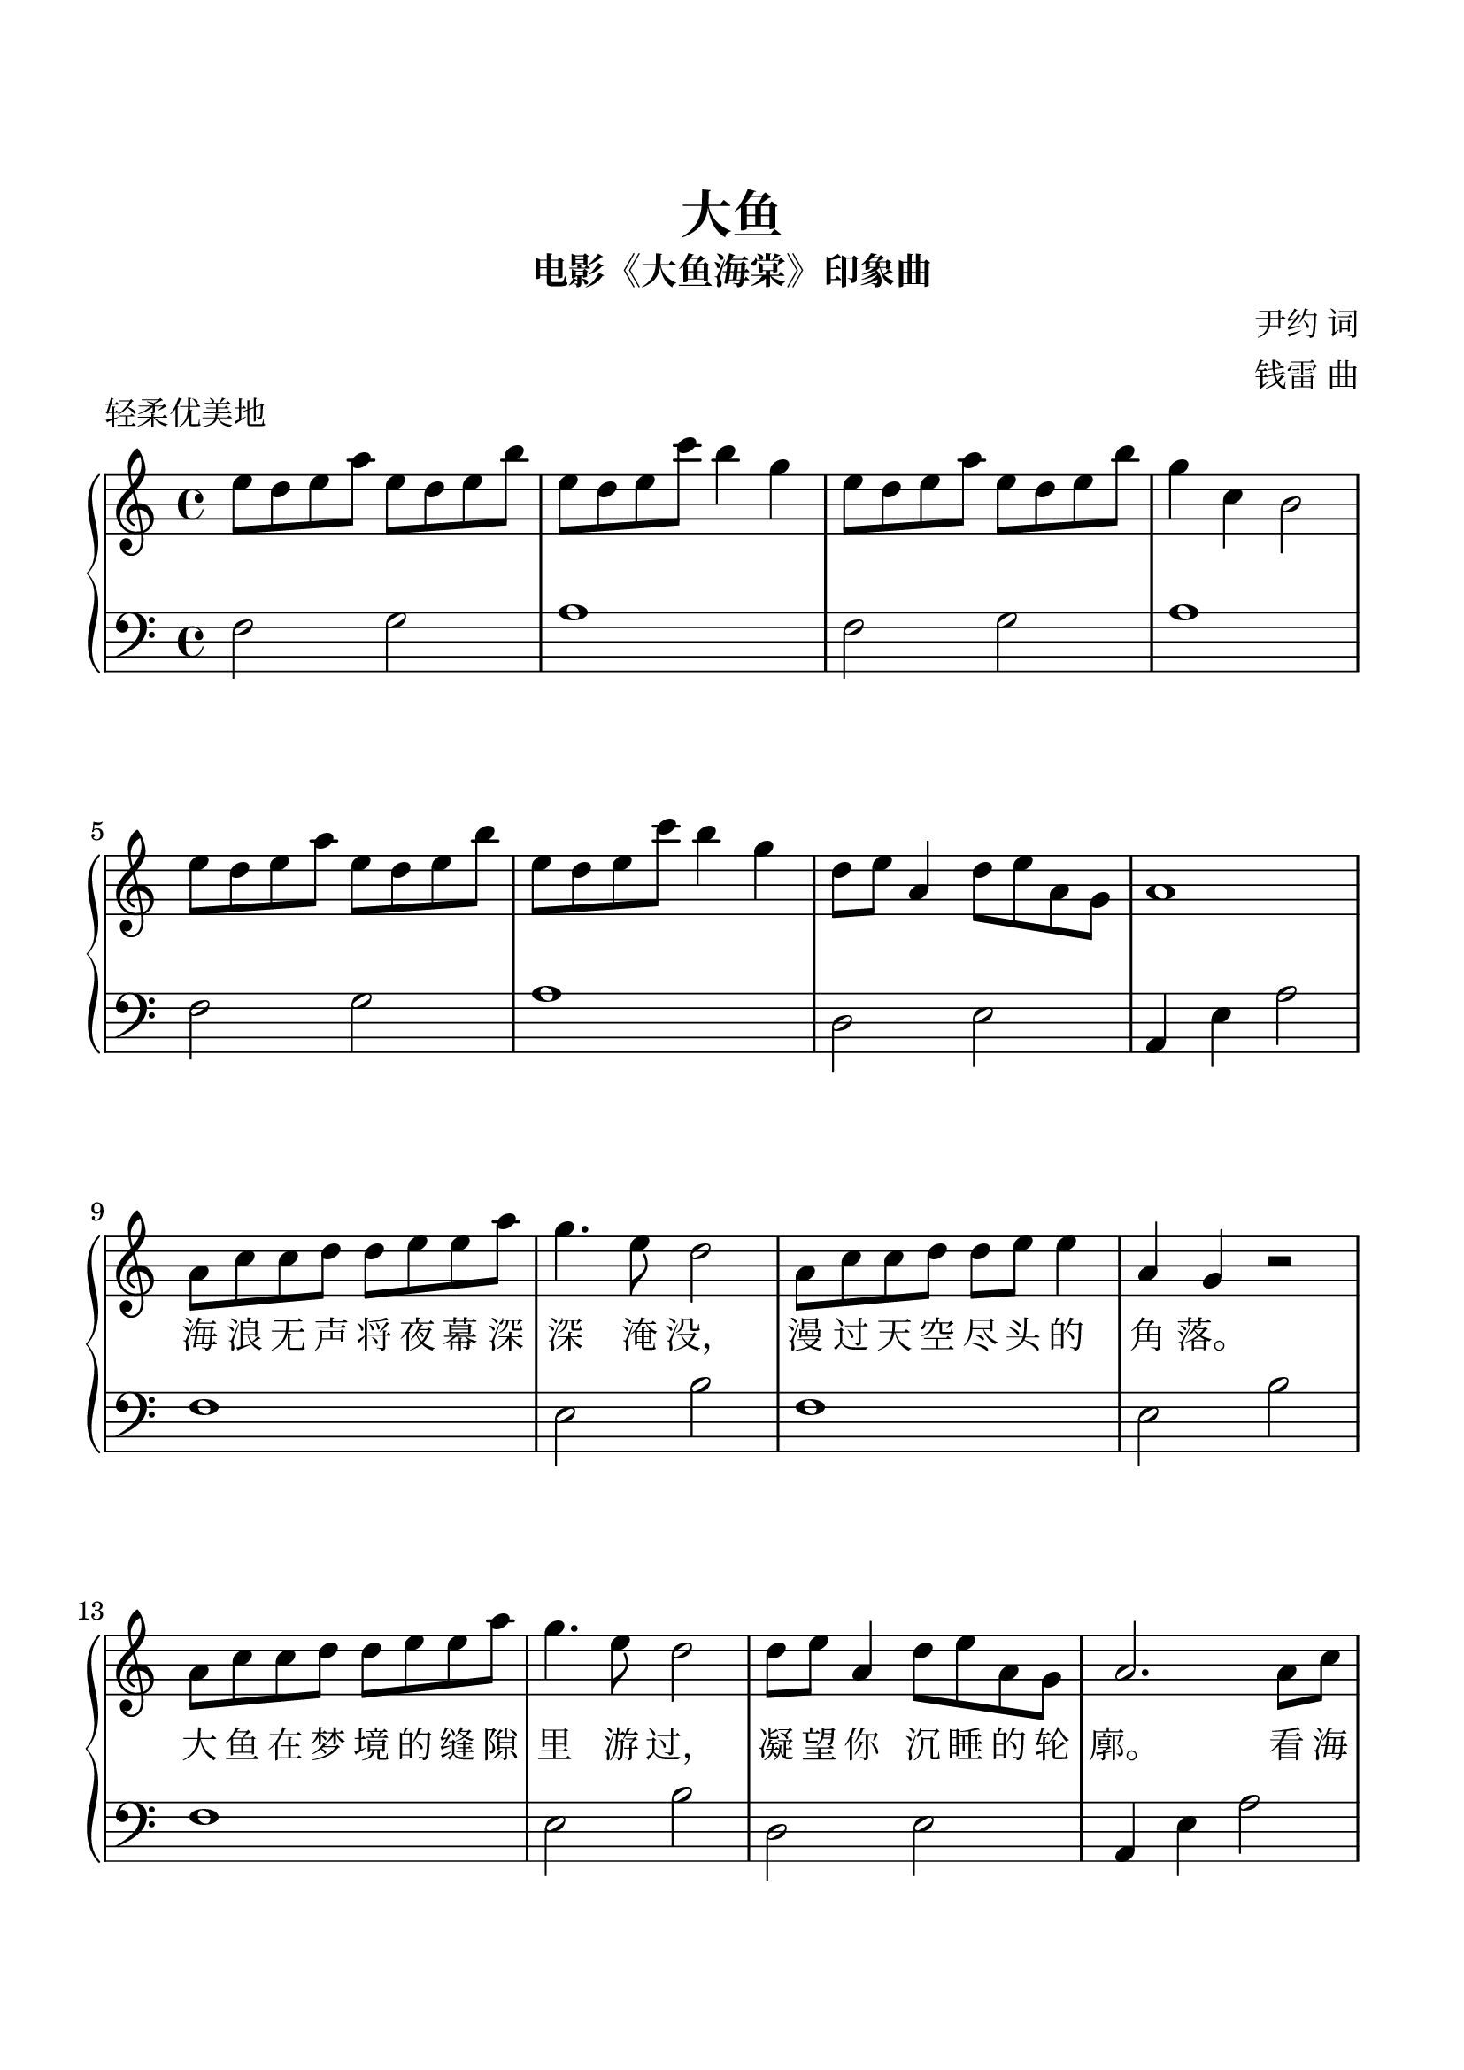 %{

%}

\version "2.22.2"  % necessary for upgrading to future LilyPond versions.

\header {
  title = "大鱼"
  subtitle = "电影《大鱼海棠》印象曲"
  piece = "轻柔优美地"
  composer = \markup \column {
    "尹约 词"
    "钱雷 曲"
  }
  tagline = ""
}

\paper {
  top-margin = 25
  bottom-margin = 25
  left-margin = 15
  right-margin = 15
  print-page-number = true
}

\layout {
  indent = 0.0
}

#(set-global-staff-size 24)

\parallelMusic A_RH,A_LH {
  e8d8e8a8 e8d8e8b8 e8d8e8c'8 b4 g4  e8d8e8a8 e8d8e8b8 g4 c4 b,2  \break  e8d8e8a8 e8d8e8b8 e8d8e8c'8 b4 g4  d8e8 a,4 d8e8a,8g,8 a,1       \break |
  f2       g2       a1               f2       g2       a1         \break  f2       g2       a1               d2       e2         a,4 e4 a2 \break |
}

\parallelMusic B_RH,B_LH {
  a,8c8c8d8 d8e8e8a8 g4.e8 d2  a,8c8c8d8 d8e8 e4 a,4g,4 r2 \break a,8c8c8d8 d8e8e8a8 g4.e8 d2  d8e8 a,4 d8e8a,8g,8 a,2.      a,8c8 \break \pageBreak |
  f1                 e2    b2  f1                e2     b2 \break f1                 e2    b2  d2       e2         a,4 e4 a2       \break \pageBreak |
}

\parallelMusic C_RH,C_LH {
  d4. c8 a,4 a,8c8  d4. c8 e4 e8g8  a4  a8g8 e8d8c8d8  e2.       a,8c8 \break d4. c8 a,4 a,8c8  d4  c4 e2     d8e8 a,4 d8e8a,8g,8 a,2.       e8g8 \break |
  f,4 c4 g,4 d4     a,4 e4 a4 e4    f,4 c4   g,4 d4    a,4 e4 a2       \break f,4 c4 g,4 d4     a,4 e4 a4 e4  d2       e2         a,4 e,4 a2      \break |
}

\parallelMusic D_RH,D_LH {
  c'4. b8 e4  e8d8 c4  c8d8 e4 e8d8 c4  a8c'8 b8a8g8d8 e2.       e8g8 \break c'4. b8 e4  e8d8 c4  c8d8 e2     d8e8 a,4 d8e8a,8g,8 a,1 \break |
  f,4 c4  g,4 d4   a,4 e4   a4 e4   f,4 c4    g,4 d4   a,4 e4 a2      \break f,4 c4  g,4 d4   a,4 e4   a4 e4  d2       e2         a,1 \break |
}



\new PianoStaff <<
  \new Voice = "melody" { \clef treble \key c \major \time 4/4 \fixed c'' { \A_RH \B_RH \C_RH \D_RH } \bar ":|." }
  
  \new Lyrics \lyricsto "melody" {
      _ _ _ _ _ _ _ _ _ _ _ _ _ _ _ _ _ _ _ _ _ _ _ _ _
      _ _ _ _ _ _ _ _ _ _ _ _ _ _ _ _ _ _ _ _ _ _
      海 浪 无 声 将 夜 幕 深 深 淹 没， 漫 过 天 空 尽 头 的 角 落。
      大 鱼 在 梦 境 的 缝 隙 里 游 过， 凝 望 你 沉 睡 的 轮 廓。
      看 海 天 一 色， 听 风 起 雨 落， 执 子 手 吹 散 苍 茫 茫 烟 波。
      大 鱼 的 翅 膀， 已 经 太 辽 阔， 我 松 开 时 间 的 绳 索。
      怕 你 飞 远 去， 怕 你 离 我 而 去， 更 怕 你 永 远 停 留 在 这 里。
      每 一 滴 泪 水， 都 向 你 流 淌 去， 倒 流 进 天 空 的 海 底。
      
  }
  \new Lyrics \lyricsto "melody" {
      _ _ _ _ _ _ _ _ _ _ _ _ _ _ _ _ _ _ _ _ _ _ _ _ _
      _ _ _ _ _ _ _ _ _ _ _ _ _ _ _ _ _ _ _ _ _ _
      _ _ _ _ _ _ _ _ _ _ _ _ _ _ _ _ _ _ _ _
      _ _ _ _ _ _ _ _ _ _ _ _ _ _ _ _ _ _ _
      _ _ _ _ _ _ _ _ _ _ _ _ _ _ _ _ _ _ _ _
      _ _ _ _ _ _ _ _ _ _ _ _ _ _ _ _ _ _
      （看 你） _ _ _ （看 你） _ _ _ _ （原 来 你 生 来 就 属 于 天 际）
      _ _ _ _ _ _ _ _ _ _ _ （倒 流 回 最 初 的 相 遇）
  }

  \new Staff            { \clef bass   \key c \major \time 4/4 \fixed c   { \A_LH \B_LH \C_LH \D_LH } \bar ":|." }

>> 
